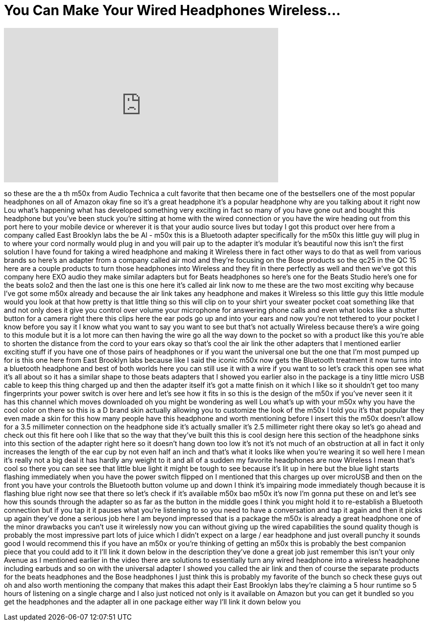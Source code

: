 = You Can Make Your Wired Headphones Wireless...
:published_at: 2017-08-28
:hp-alt-title: You Can Make Your Wired Headphones Wireless...
:hp-image: https://i.ytimg.com/vi/OhDk5A0PhuQ/maxresdefault.jpg


++++
<iframe width="560" height="315" src="https://www.youtube.com/embed/OhDk5A0PhuQ?rel=0" frameborder="0" allow="autoplay; encrypted-media" allowfullscreen></iframe>
++++

so these are the a th m50x from Audio
Technica a cult favorite that then
became one of the bestsellers one of the
most popular headphones on all of Amazon
okay fine so it's a great headphone it's
a popular headphone why are you talking
about it right now Lou what's happening
what has developed something very
exciting in fact so many of you have
gone out and bought this headphone but
you've been stuck you're sitting at home
with the wired connection or you have
the wire heading out from this port here
to your mobile device or wherever it is
that your audio source lives but today I
got this product over here from a
company called East Brooklyn labs the be
Al - m50x this is a Bluetooth adapter
specifically for the m50x this little
guy will plug in to where your cord
normally would plug in and you will pair
up to the adapter it's modular it's
beautiful now this isn't the first
solution I have found for taking a wired
headphone and making it Wireless there
in fact other ways to do that as well
from various brands so here's an adapter
from a company called air mod and
they're focusing on the Bose products so
the qc25 in the QC 15 here are a couple
products to turn those headphones into
Wireless and they fit in there perfectly
as well and then we've got this company
here EXO audio they make similar
adapters but for Beats headphones so
here's one for the Beats Studio here's
one for the beats solo2 and then the
last one is this one here it's called
air link now to me these are the two
most exciting why because I've got some
m50x already and because the air link
takes any headphone and makes it
Wireless so this little guy this little
module would you look at that how pretty
is that little thing so this will clip
on to your shirt your sweater pocket
coat something like that and not only
does it give you control over volume
your microphone for answering phone
calls and even what looks like a shutter
button for a camera right there this
clips here the ear pods go up and into
your ears and now you're not tethered to
your pocket I know before you say it I
know what you want to say you want to
see but that's not actually Wireless
because there's a wire going to this
module but it is a lot more can
then having the wire go all the way down
to the pocket so with a product like
this you're able to shorten the distance
from the cord to your ears okay so
that's cool
the air link the other adapters that I
mentioned earlier exciting stuff if you
have one of those pairs of headphones or
if you want the universal one but the
one that I'm most pumped up for is this
one here from East Brooklyn labs because
like I said the iconic m50x now gets the
Bluetooth treatment it now turns into a
bluetooth headphone and best of both
worlds here you can still use it with a
wire if you want to so let's crack this
open see what it's all about
so it has a similar shape to those beats
adapters that I showed you earlier also
in the package is a tiny little micro
USB cable to keep this thing charged up
and then the adapter itself it's got a
matte finish on it which I like so it
shouldn't get too many fingerprints your
power switch is over here and let's see
how it fits in so this is the design of
the m50x if you've never seen it it has
this channel which moves downloaded oh
you might be wondering as well Lou
what's up with your m50x why you have
the cool color on there so this is a D
brand skin actually allowing you to
customize the look of the m50x I told
you it's that popular they even made a
skin for this how many people have this
headphone and worth mentioning before I
insert this the m50x doesn't allow for a
3.5 millimeter connection on the
headphone side it's actually smaller
it's 2.5 millimeter right there okay so
let's go ahead and check out this fit
here ooh I like that
so the way that they've built this this
is cool design here this section of the
headphone sinks into this section of the
adapter right here so it doesn't hang
down too low it's not it's not much of
an obstruction at all in fact it only
increases the length of the ear cup by
not even half an inch and that's what it
looks like when you're wearing it so
well here I mean it's really not a big
deal it has hardly any weight to it and
all of a sudden my favorite headphones
are now Wireless I mean that's cool so
there you can see see that little blue
light it might be tough to see because
it's lit up in here but the blue light
starts flashing immediately when you
have the power switch flipped on I
mentioned that this charges up over
microUSB and then on the front you have
your controls the Bluetooth button
volume up and down I think it's
impairing mode immediately
though because it is flashing blue right
now see that there so let's check if
it's available m50x bao m50x
it's now I'm gonna put these on and
let's see how this sounds through the
adapter so as far as the button in the
middle goes I think you might hold it to
re-establish a Bluetooth connection but
if you tap it it pauses what you're
listening to so you need to have a
conversation and tap it again and then
it picks up again they've done a serious
job here I am beyond impressed that is a
package the m50x is already a great
headphone one of the minor drawbacks you
can't use it wirelessly now you can
without giving up the wired capabilities
the sound quality though is probably the
most impressive part lots of juice which
I didn't expect on a large / ear
headphone and just overall punchy it
sounds good
I would recommend this if you have an
m50x or you're thinking of getting an
m50x this is probably the best companion
piece that you could add to it I'll link
it down below in the description they've
done a great job just remember this
isn't your only Avenue as I mentioned
earlier in the video there are solutions
to essentially turn any wired headphone
into a wireless headphone including
earbuds and so on with the universal
adapter I showed you called the air link
and then of course the separate products
for the beats headphones and the Bose
headphones I just think this is probably
my favorite of the bunch so check these
guys out oh and also worth mentioning
the company that makes this adapt their
East Brooklyn labs they're claiming a 5
hour runtime so 5 hours of listening on
a single charge and I also just noticed
not only is it available on Amazon but
you can get it bundled so you get the
headphones and the adapter all in one
package either way I'll link it down
below
you